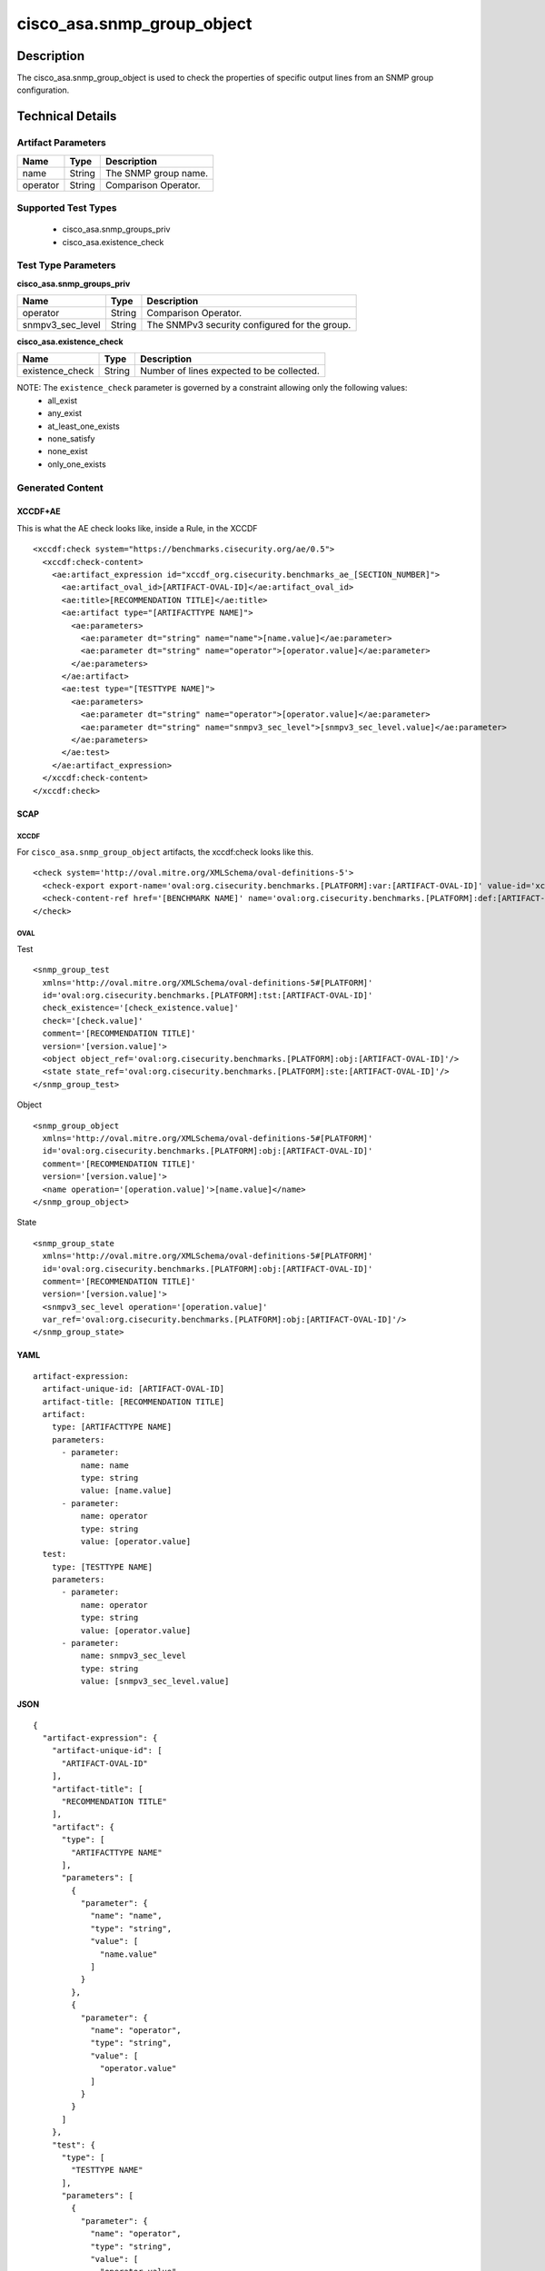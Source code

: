 cisco_asa.snmp_group_object
===========================

Description
-----------

The cisco_asa.snmp_group_object is used to check the properties of
specific output lines from an SNMP group configuration.

Technical Details
-----------------

Artifact Parameters
~~~~~~~~~~~~~~~~~~~

======== ====== ====================
Name     Type   Description
======== ====== ====================
name     String The SNMP group name.
operator String Comparison Operator.
======== ====== ====================

Supported Test Types
~~~~~~~~~~~~~~~~~~~~

  - cisco_asa.snmp_groups_priv
  - cisco_asa.existence_check

Test Type Parameters
~~~~~~~~~~~~~~~~~~~~

**cisco_asa.snmp_groups_priv**

================ ====== =============================================
Name             Type   Description
================ ====== =============================================
operator         String Comparison Operator.
snmpv3_sec_level String The SNMPv3 security configured for the group.
================ ====== =============================================

**cisco_asa.existence_check**

=============== ====== =========================================
Name            Type   Description
=============== ====== =========================================
existence_check String Number of lines expected to be collected.
=============== ====== =========================================

NOTE: The ``existence_check`` parameter is governed by a constraint allowing only the following values:
  - all_exist
  - any_exist
  - at_least_one_exists
  - none_satisfy
  - none_exist
  - only_one_exists

Generated Content
~~~~~~~~~~~~~~~~~

XCCDF+AE
^^^^^^^^

This is what the AE check looks like, inside a Rule, in the XCCDF

::

  <xccdf:check system="https://benchmarks.cisecurity.org/ae/0.5">
    <xccdf:check-content>
      <ae:artifact_expression id="xccdf_org.cisecurity.benchmarks_ae_[SECTION_NUMBER]">
        <ae:artifact_oval_id>[ARTIFACT-OVAL-ID]</ae:artifact_oval_id>
        <ae:title>[RECOMMENDATION TITLE]</ae:title>
        <ae:artifact type="[ARTIFACTTYPE NAME]">
          <ae:parameters>
            <ae:parameter dt="string" name="name">[name.value]</ae:parameter>
            <ae:parameter dt="string" name="operator">[operator.value]</ae:parameter>
          </ae:parameters>
        </ae:artifact>
        <ae:test type="[TESTTYPE NAME]">
          <ae:parameters>
            <ae:parameter dt="string" name="operator">[operator.value]</ae:parameter>
            <ae:parameter dt="string" name="snmpv3_sec_level">[snmpv3_sec_level.value]</ae:parameter>
          </ae:parameters>
        </ae:test>
      </ae:artifact_expression>
    </xccdf:check-content>
  </xccdf:check>

SCAP
^^^^

XCCDF
'''''

For ``cisco_asa.snmp_group_object`` artifacts, the xccdf:check looks
like this.

::

  <check system='http://oval.mitre.org/XMLSchema/oval-definitions-5'>
    <check-export export-name='oval:org.cisecurity.benchmarks.[PLATFORM]:var:[ARTIFACT-OVAL-ID]' value-id='xccdf_org.cisecurity.benchmarks_value_[ARTIFACT-OVAL-ID]_var'/>
    <check-content-ref href='[BENCHMARK NAME]' name='oval:org.cisecurity.benchmarks.[PLATFORM]:def:[ARTIFACT-OVAL-ID]'/>
  </check>

OVAL
''''

Test

::

  <snmp_group_test
    xmlns='http://oval.mitre.org/XMLSchema/oval-definitions-5#[PLATFORM]'
    id='oval:org.cisecurity.benchmarks.[PLATFORM]:tst:[ARTIFACT-OVAL-ID]'
    check_existence='[check_existence.value]'
    check='[check.value]'
    comment='[RECOMMENDATION TITLE]'
    version='[version.value]'>
    <object object_ref='oval:org.cisecurity.benchmarks.[PLATFORM]:obj:[ARTIFACT-OVAL-ID]'/>
    <state state_ref='oval:org.cisecurity.benchmarks.[PLATFORM]:ste:[ARTIFACT-OVAL-ID]'/>
  </snmp_group_test>

Object

::

  <snmp_group_object
    xmlns='http://oval.mitre.org/XMLSchema/oval-definitions-5#[PLATFORM]'
    id='oval:org.cisecurity.benchmarks.[PLATFORM]:obj:[ARTIFACT-OVAL-ID]'
    comment='[RECOMMENDATION TITLE]'
    version='[version.value]'>
    <name operation='[operation.value]'>[name.value]</name>
  </snmp_group_object>

State

::

  <snmp_group_state
    xmlns='http://oval.mitre.org/XMLSchema/oval-definitions-5#[PLATFORM]'
    id='oval:org.cisecurity.benchmarks.[PLATFORM]:obj:[ARTIFACT-OVAL-ID]'
    comment='[RECOMMENDATION TITLE]'
    version='[version.value]'>
    <snmpv3_sec_level operation='[operation.value]'
    var_ref='oval:org.cisecurity.benchmarks.[PLATFORM]:obj:[ARTIFACT-OVAL-ID]'/>
  </snmp_group_state>

YAML
^^^^

::

  artifact-expression:
    artifact-unique-id: [ARTIFACT-OVAL-ID]
    artifact-title: [RECOMMENDATION TITLE]
    artifact:
      type: [ARTIFACTTYPE NAME]
      parameters:
        - parameter:
            name: name
            type: string
            value: [name.value]
        - parameter:
            name: operator
            type: string
            value: [operator.value]
    test:
      type: [TESTTYPE NAME]
      parameters:
        - parameter:
            name: operator
            type: string
            value: [operator.value]
        - parameter:
            name: snmpv3_sec_level
            type: string
            value: [snmpv3_sec_level.value]

JSON
^^^^

::

  {
    "artifact-expression": {
      "artifact-unique-id": [
        "ARTIFACT-OVAL-ID"
      ],
      "artifact-title": [
        "RECOMMENDATION TITLE"
      ],
      "artifact": {
        "type": [
          "ARTIFACTTYPE NAME"
        ],
        "parameters": [
          {
            "parameter": {
              "name": "name",
              "type": "string",
              "value": [
                "name.value"
              ]
            }
          },
          {
            "parameter": {
              "name": "operator",
              "type": "string",
              "value": [
                "operator.value"
              ]
            }
          }
        ]
      },
      "test": {
        "type": [
          "TESTTYPE NAME"
        ],
        "parameters": [
          {
            "parameter": {
              "name": "operator",
              "type": "string",
              "value": [
                "operator.value"
              ]
            }
          },
          {
            "parameter": {
              "name": "snmpv3_sec_level",
              "type": "string",
              "value": [
                "snmpv3_sec_level.value"
              ]
            }
          }
        ]
      }
    }
  }
